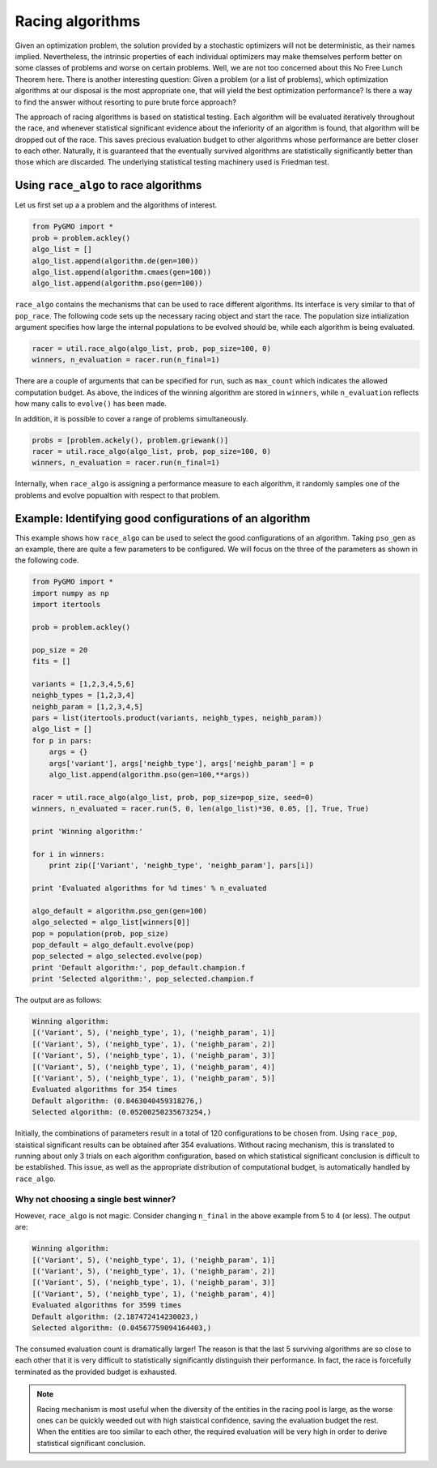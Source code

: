 .. _racing_algorithms:

=======================================================================
Racing algorithms
=======================================================================

Given an optimization problem, the solution provided by a stochastic optimizers
will not be deterministic, as their names implied. Nevertheless, the intrinsic
properties of each individual optimizers may make themselves perform better on
some classes of problems and worse on certain problems. Well, we are not too
concerned about this No Free Lunch Theorem here. There is another interesting
question: Given a problem (or a list of problems), which optimization
algorithms at our disposal is the most appropriate one, that will yield the
best optimization performance? Is there a way to find the answer without
resorting to pure brute force approach?

The approach of racing algorithms is based on statistical testing. Each
algorithm will be evaluated iteratively throughout the race, and whenever
statistical significant evidence about the inferiority of an algorithm is
found, that algorithm will be dropped out of the race. This saves precious
evaluation budget to other algorithms whose performance are better closer to
each other. Naturally, it is guaranteed that the eventually survived algorithms
are statistically significantly better than those which are discarded. The
underlying statistical testing machinery used is Friedman test.

Using ``race_algo`` to race algorithms
######################################

Let us first set up a a problem and the algorithms of interest.

.. code-block:: python

    from PyGMO import *
    prob = problem.ackley()
    algo_list = []
    algo_list.append(algorithm.de(gen=100))
    algo_list.append(algorithm.cmaes(gen=100))
    algo_list.append(algorithm.pso(gen=100))

``race_algo`` contains the mechanisms that can be used to race different
algorithms. Its interface is very similar to that of ``pop_race``. The
following code sets up the necessary racing object and start the race. The
population size intialization argument specifies how large the internal
populations to be evolved should be, while each algorithm is being evaluated.

.. code-block:: python

    racer = util.race_algo(algo_list, prob, pop_size=100, 0)
    winners, n_evaluation = racer.run(n_final=1)

There are a couple of arguments that can be specified for ``run``, such as
``max_count`` which indicates the allowed computation budget. As above,
the indices of the winning algorithm are stored in ``winners``, while
``n_evaluation`` reflects how many calls to ``evolve()`` has been made.

In addition, it is possible to cover a range of problems simultaneously.

.. code-block:: python

    probs = [problem.ackely(), problem.griewank()]
    racer = util.race_algo(algo_list, prob, pop_size=100, 0)
    winners, n_evaluation = racer.run(n_final=1)

Internally, when ``race_algo`` is assigning a performance measure to each
algorithm, it randomly samples one of the problems and evolve popualtion with
respect to that problem.

Example: Identifying good configurations of an algorithm
########################################################

This example shows how ``race_algo`` can be used to select the good
configurations of an algorithm. Taking ``pso_gen`` as an example, there are
quite a few parameters to be configured. We will focus on the three of the
parameters as shown in the following code.

.. code-block:: python

    from PyGMO import *
    import numpy as np
    import itertools

    prob = problem.ackley()

    pop_size = 20
    fits = []

    variants = [1,2,3,4,5,6]
    neighb_types = [1,2,3,4]
    neighb_param = [1,2,3,4,5]
    pars = list(itertools.product(variants, neighb_types, neighb_param))
    algo_list = []
    for p in pars:
        args = {}
        args['variant'], args['neighb_type'], args['neighb_param'] = p
        algo_list.append(algorithm.pso(gen=100,**args))

    racer = util.race_algo(algo_list, prob, pop_size=pop_size, seed=0)
    winners, n_evaluated = racer.run(5, 0, len(algo_list)*30, 0.05, [], True, True)

    print 'Winning algorithm:'

    for i in winners:
        print zip(['Variant', 'neighb_type', 'neighb_param'], pars[i])
        
    print 'Evaluated algorithms for %d times' % n_evaluated

    algo_default = algorithm.pso_gen(gen=100)
    algo_selected = algo_list[winners[0]]
    pop = population(prob, pop_size)
    pop_default = algo_default.evolve(pop)
    pop_selected = algo_selected.evolve(pop)
    print 'Default algorithm:', pop_default.champion.f
    print 'Selected algorithm:', pop_selected.champion.f

The output are as follows:

.. code-block:: python

    Winning algorithm:
    [('Variant', 5), ('neighb_type', 1), ('neighb_param', 1)]
    [('Variant', 5), ('neighb_type', 1), ('neighb_param', 2)]
    [('Variant', 5), ('neighb_type', 1), ('neighb_param', 3)]
    [('Variant', 5), ('neighb_type', 1), ('neighb_param', 4)]
    [('Variant', 5), ('neighb_type', 1), ('neighb_param', 5)]
    Evaluated algorithms for 354 times
    Default algorithm: (0.8463040459318276,)
    Selected algorithm: (0.05200250235673254,)

Initially, the combinations of parameters result in a total of 120
configurations to be chosen from. Using ``race_pop``, staistical significant
results can be obtained after 354 evaluations. Without racing mechanism, this
is translated to running about only 3 trials on each algorithm configuration,
based on which statistical significant conclusion is difficult to be established.
This issue, as well as the appropriate distribution of computational budget, is
automatically handled by ``race_algo``.

Why not choosing a single best winner?
**************************************
However, ``race_algo`` is not magic. Consider changing ``n_final`` in the above
example from 5 to 4 (or less). The output are:

.. code-block:: python

    Winning algorithm:
    [('Variant', 5), ('neighb_type', 1), ('neighb_param', 1)]
    [('Variant', 5), ('neighb_type', 1), ('neighb_param', 2)]
    [('Variant', 5), ('neighb_type', 1), ('neighb_param', 3)]
    [('Variant', 5), ('neighb_type', 1), ('neighb_param', 4)]
    Evaluated algorithms for 3599 times
    Default algorithm: (2.187472414230023,)
    Selected algorithm: (0.04567759094164403,)

The consumed evaluation count is dramatically larger! The reason is that the
last 5 surviving algorithms are so close to each other that it is very
difficult to statistically significantly distinguish their performance. In fact, the race is forcefully terminated as the provided budget is exhausted.

.. note::
    Racing mechanism is most useful when the diversity of the entities in the
    racing pool is large, as the worse ones can be quickly weeded out with high
    staistical confidence, saving the evaluation budget the rest. When the
    entities are too similar to each other, the required evaluation will be
    very high in order to derive statistical significant conclusion.
